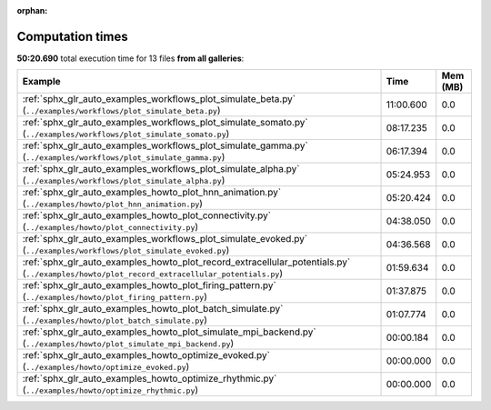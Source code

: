 
:orphan:

.. _sphx_glr_sg_execution_times:


Computation times
=================
**50:20.690** total execution time for 13 files **from all galleries**:

.. container::

  .. raw:: html

    <style scoped>
    <link href="https://cdnjs.cloudflare.com/ajax/libs/twitter-bootstrap/5.3.0/css/bootstrap.min.css" rel="stylesheet" />
    <link href="https://cdn.datatables.net/1.13.6/css/dataTables.bootstrap5.min.css" rel="stylesheet" />
    </style>
    <script src="https://code.jquery.com/jquery-3.7.0.js"></script>
    <script src="https://cdn.datatables.net/1.13.6/js/jquery.dataTables.min.js"></script>
    <script src="https://cdn.datatables.net/1.13.6/js/dataTables.bootstrap5.min.js"></script>
    <script type="text/javascript" class="init">
    $(document).ready( function () {
        $('table.sg-datatable').DataTable({order: [[1, 'desc']]});
    } );
    </script>

  .. list-table::
   :header-rows: 1
   :class: table table-striped sg-datatable

   * - Example
     - Time
     - Mem (MB)
   * - :ref:`sphx_glr_auto_examples_workflows_plot_simulate_beta.py` (``../examples/workflows/plot_simulate_beta.py``)
     - 11:00.600
     - 0.0
   * - :ref:`sphx_glr_auto_examples_workflows_plot_simulate_somato.py` (``../examples/workflows/plot_simulate_somato.py``)
     - 08:17.235
     - 0.0
   * - :ref:`sphx_glr_auto_examples_workflows_plot_simulate_gamma.py` (``../examples/workflows/plot_simulate_gamma.py``)
     - 06:17.394
     - 0.0
   * - :ref:`sphx_glr_auto_examples_workflows_plot_simulate_alpha.py` (``../examples/workflows/plot_simulate_alpha.py``)
     - 05:24.953
     - 0.0
   * - :ref:`sphx_glr_auto_examples_howto_plot_hnn_animation.py` (``../examples/howto/plot_hnn_animation.py``)
     - 05:20.424
     - 0.0
   * - :ref:`sphx_glr_auto_examples_howto_plot_connectivity.py` (``../examples/howto/plot_connectivity.py``)
     - 04:38.050
     - 0.0
   * - :ref:`sphx_glr_auto_examples_workflows_plot_simulate_evoked.py` (``../examples/workflows/plot_simulate_evoked.py``)
     - 04:36.568
     - 0.0
   * - :ref:`sphx_glr_auto_examples_howto_plot_record_extracellular_potentials.py` (``../examples/howto/plot_record_extracellular_potentials.py``)
     - 01:59.634
     - 0.0
   * - :ref:`sphx_glr_auto_examples_howto_plot_firing_pattern.py` (``../examples/howto/plot_firing_pattern.py``)
     - 01:37.875
     - 0.0
   * - :ref:`sphx_glr_auto_examples_howto_plot_batch_simulate.py` (``../examples/howto/plot_batch_simulate.py``)
     - 01:07.774
     - 0.0
   * - :ref:`sphx_glr_auto_examples_howto_plot_simulate_mpi_backend.py` (``../examples/howto/plot_simulate_mpi_backend.py``)
     - 00:00.184
     - 0.0
   * - :ref:`sphx_glr_auto_examples_howto_optimize_evoked.py` (``../examples/howto/optimize_evoked.py``)
     - 00:00.000
     - 0.0
   * - :ref:`sphx_glr_auto_examples_howto_optimize_rhythmic.py` (``../examples/howto/optimize_rhythmic.py``)
     - 00:00.000
     - 0.0
